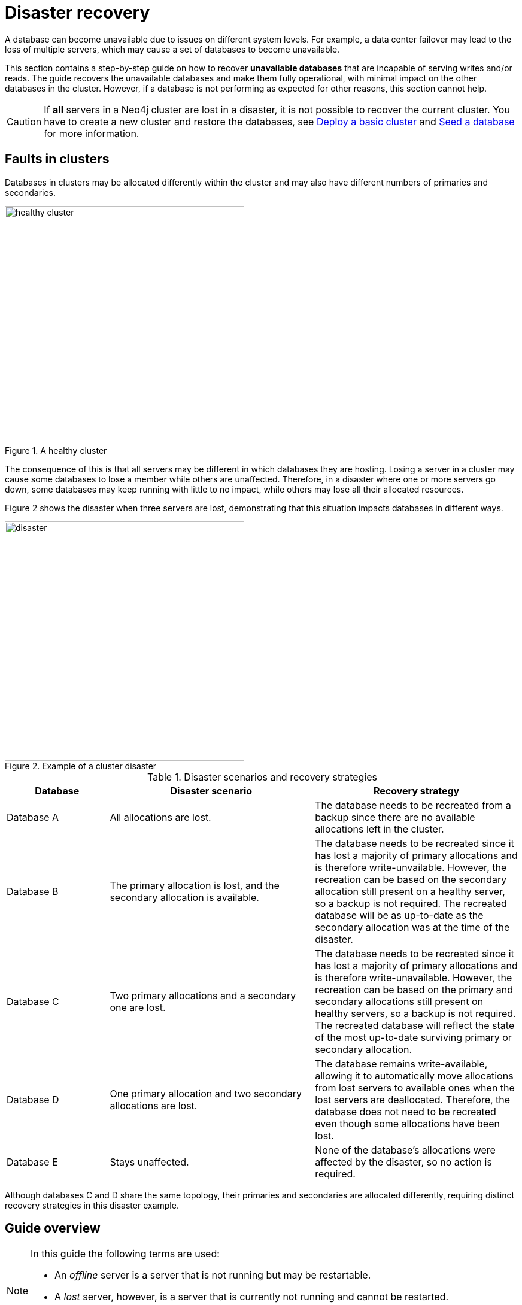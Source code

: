 :description: This section describes how to recover databases that have become unavailable. How to heal a cluster.
[role=enterprise-edition]
[[cluster-recovery]]
= Disaster recovery

A database can become unavailable due to issues on different system levels.
For example, a data center failover may lead to the loss of multiple servers, which may cause a set of databases to become unavailable.

This section contains a step-by-step guide on how to recover *unavailable databases* that are incapable of serving writes and/or reads.
The guide recovers the unavailable databases and make them fully operational, with minimal impact on the other databases in the cluster.
However, if a database is not performing as expected for other reasons, this section cannot help.

[CAUTION]
====
If *all* servers in a Neo4j cluster are lost in a disaster, it is not possible to recover the current cluster.
You have to create a new cluster and restore the databases, see xref:clustering/setup/deploy.adoc[Deploy a basic cluster] and xref:clustering/databases.adoc#cluster-seed[Seed a database] for more information.
====

== Faults in clusters

Databases in clusters may be allocated differently within the cluster and may also have different numbers of primaries and secondaries.

image::healthy-cluster.svg[width="400", title="A healthy cluster", role=popup]

The consequence of this is that all servers may be different in which databases they are hosting.
Losing a server in a cluster may cause some databases to lose a member while others are unaffected.
Therefore, in a disaster where one or more servers go down, some databases may keep running with little to no impact, while others may lose all their allocated resources.

Figure 2 shows the disaster when three servers are lost, demonstrating that this situation impacts databases in different ways.

image::disaster.svg[width="400", title="Example of a cluster disaster", role=popup]

.Disaster scenarios and recovery strategies
[cols="1,2,2", options=header]
|===
^|Database
^|Disaster scenario
^|Recovery strategy

|Database A
|All allocations are lost.
|The database needs to be recreated from a backup since there are no available allocations left in the cluster.

|Database B
|The primary allocation is lost, and the secondary allocation is available.
|The database needs to be recreated since it has lost a majority of primary allocations and is therefore write-unvailable.
However, the recreation can be based on the secondary allocation still present on a healthy server, so a backup is not required.
The recreated database will be as up-to-date as the secondary allocation was at the time of the disaster.

|Database C
|Two primary allocations and a secondary one are lost.
|The database needs to be recreated since it has lost a majority of primary allocations and is therefore write-unavailable.
However, the recreation can be based on the primary and secondary allocations still present on healthy servers, so a backup is not required.
The recreated database will reflect the state of the most up-to-date surviving primary or secondary allocation.

|Database D
|One primary allocation and two secondary allocations are lost.
|The database remains write-available, allowing it to automatically move allocations from lost servers to available ones when the lost servers are deallocated.
Therefore, the database does not need to be recreated even though some allocations have been lost.

|Database E
|Stays unaffected.
|None of the database's allocations were affected by the disaster, so no action is required.
|===

Although databases C and D share the same topology, their primaries and secondaries are allocated differently, requiring distinct recovery strategies in this disaster example.

== Guide overview
[NOTE]
====
In this guide the following terms are used:

* An _offline_ server is a server that is not running but may be restartable.
* A _lost_ server, however, is a server that is currently not running and cannot be restarted.
* A _write-available_ database is able to serve writes, while a _write-unavailable_ database is not.
====

There are four steps to recovering a cluster from a disaster:

. Start the Neo4j process on all servers which are not _lost_.
See xref:start-the-neo4j-process[Start the Neo4j process] for more information.
. Make the `system` database able to serve write operations, so that the cluster can be modified.
See xref:make-the-system-database-write-available[Make the `system` database write-available] for more information.
. Detach any potential lost servers from the cluster and replace them by new ones.
See xref:make-servers-available[Make servers available] for more information.
. Finish disaster recovery by starting or continuing to manage databases and verify that they are write-available.
See xref:make-databases-write-available[Make databases write-available] for more information.

Each step is described in the following three sections:

. Objective -- a state that the cluster needs to be in, with optional motivation.
. Verifying the state -- an example of how the state can be verified.
. Path to correct state -- a proposed series of steps to get to the correct state.

[CAUTION]
====
Verifying each state before continuing to the next step, regardless of the disaster scenario, is recommended to ensure the cluster is fully operational.
====

[[disaster-recovery-steps]]
== Disaster recovery steps

[NOTE]
====
Disasters may sometimes affect the routing capabilities of the driver and may prevent the use of the `neo4j` scheme for routing.
One way to remedy this is to connect directly to the server using `bolt` instead of `neo4j`.
See xref:clustering/setup/routing.adoc#clustering-routing[Server-side routing] for more information on the `bolt` scheme.
====

[[start-the-neo4j-process]]
=== Start the Neo4j process

==== Objective

====
The Neo4j process is started on all servers that are not _lost_.
====

==== Path to correct state

Start the Neo4j process on all servers that are _offline_.
If a server is unable to start, inspect the logs and contact support personnel.
The server may have to be considered indefinitely lost.

[[make-the-system-database-write-available]]
=== Make the `system` database write-available

==== Objective
====
The `system` database is able to serve write operations.
====

The `system` database contains the view of the cluster.
This includes which servers and databases are present, where they live and how they are configured.
During a disaster, the view of the cluster might need to change to reflect a new reality, such as removing lost servers.
Databases might also need to be recreated to regain write availability.
Because both of these steps are executed by modifying the `system` database, making the `system` database write-available is a vital first step during disaster recovery.

==== Verifying the state

The `system` database's write availability can be verified by using the xref:clustering/monitoring/status-check.adoc[Status check] procedure.

[source, shell]
----
CALL dbms.cluster.statusCheck(["system"]);
----

[NOTE]
=====
The status check procedure cannot verify the write availability of a database configured to have a single primary.
Instead, check that the primary is allocated on an available server and that it has `currentStatus` = `online` by running `SHOW DATABASES`.
=====

==== Path to correct state

Use the following steps to regain write availability for the `system` database if it has been lost.
They create a new `system` database from the most up-to-date copy of the `system` database that can be found in the cluster.
It is important to get a `system` database that is as up-to-date as possible, so it corresponds to the view before the disaster closely.


[NOTE]
=====
This section of the disaster recovery guide uses `neo4j-admin` commands.
For more information about the used commands, see xref:neo4j-admin-neo4j-cli.adoc#neo4j-admin-commands[neo4j-admin commands].
=====

. Shut down the Neo4j process on all servers.
This causes downtime for all databases in the cluster until the processes are started again at the end of this section.
. On each server, run `bin/neo4j-admin dbms unbind-system-db` to reset the `system` database state on the servers.
. On each server, run `bin/neo4j-admin database info system` and compare the `lastCommittedTransaction` to find out which server has the most up-to-date copy of the `system` database.
. On the most up-to-date server, run `bin/neo4j-admin database dump system --to-path=[path-to-dump]` to take a dump of the current `system` database and store it in an accessible location.
. For every _lost_ server, add a new *unconstrained* one according to xref:clustering/servers.adoc#cluster-add-server[Add a server to the cluster].
It is important that the new servers are unconstrained, or deallocating servers in the next step of this guide might be blocked, even though enough servers were added.
+
In the current example, the new unconstrained servers are added in this step.
+
[NOTE]
=====
While recommended, it is not strictly necessary to add new servers in this step.
There is also an option to change the `system` database mode (`server.cluster.system_database_mode`) on secondary allocations to make them primary allocations for the new `system` database.
The number of primary allocations needed is defined by `dbms.cluster.minimum_initial_system_primaries_count`.
See the xref:configuration/configuration-settings.adoc#config_dbms.cluster.minimum_initial_system_primaries_count[Configuration settings] for more information.
Be aware that not replacing servers can cause cluster overload when databases are moved from lost servers to available ones in the next step of this guide.
=====
+
. On each server, run `bin/neo4j-admin database load system --from-path=[path-to-dump] --overwrite-destination=true` to load the current `system` database dump.
+
image::system-db-restored.svg[width="400", title="The unconstrained servers are added and the `system` database is restored", role=popup]
+
. On each server, ensure that the discovery settings are correct.
See xref:clustering/setup/discovery.adoc[Cluster server discovery] for more information.
. Start the Neo4j process on all servers.


[[make-servers-available]]
=== Make servers available

==== Objective
====
All servers in the cluster's view are available and enabled.
====

A lost server will still be in the `system` database's view of the cluster, but in an unavailable state.
Furthermore, according to the view of the cluster, these lost servers are still hosting the databases they had before they became lost.
Therefore, informing the cluster of servers which are lost is not enough.
The databases hosted on lost servers also need to be moved onto available servers in the cluster, before the lost servers can be removed.

==== Verifying the state
The cluster's view of servers can be seen by listing the servers.
See xref:clustering/servers.adoc#_listing_servers[Listing servers] for more information.
The state has been verified if *all* servers show `health` = `Available` and `status` = `Enabled`.

[source, cypher]
----
SHOW SERVERS;
----

==== Path to correct state
Use the following steps to remove lost servers and add new ones to the cluster.
To remove lost servers, any allocations they were hosting must be moved to available servers in the cluster.
This is done in two different steps:

* Any allocations that cannot move by themselves require the database to be recreated so that they are forced to move.
* Any allocations that can move will be instructed to do so by deallocating the server.


. For each `Unavailable` server, run `CALL dbms.cluster.cordonServer("unavailable-server-id")` on one of the available servers.
This prevents new database allocations from being moved to this server.
+
image::servers-cordoned.svg[width="400", title="Cordon unavailable servers", role=popup]

. For each `Cordoned` server, make sure a new *unconstrained* server has been added to the cluster to take its place.
See xref:clustering/servers.adoc#cluster-add-server[Add a server to the cluster] for more information.
+
If servers were added in the <<make-the-system-database-write-available, Make the `system` database write-available>> step of this guide (like it has been done in the current disaster recovery example), additional servers might not be needed here.
It is important that the new servers are unconstrained, or deallocating servers might be blocked even though enough servers were added. 
+
[NOTE]
=====
While recommended, it is not strictly necessary to add new servers in this step.
However, not adding new servers reduces the capacity of the cluster to handle work.
Furthermore, it might require the topology for a database to be altered to make deallocating servers and recreating databases possible.
=====

. For each stopped database (`currentStatus`= `offline`), start them by running `START DATABASE stopped-db`.
This is necessary since stopped databases cannot be deallocated from a server.
It is also necessary for the status check procedure to accurately indicate if this database should be recreated or not.
Verify that all allocations are in `currentStatus` = `online` on servers which are not lost before moving to the next step.
If a database fails to start, leave it to be recreated in the next step of this guide.
+
[NOTE]
=====
A database can be set to `READ-ONLY` before it is started to avoid updates on the database with the following command:
`ALTER DATABASE database-name SET ACCESS READ ONLY`.
=====

. On each server, run `CALL dbms.cluster.statusCheck([])` to check the write availability for all databases running in primary mode on this server.
See xref:clustering/monitoring/status-check.adoc[Monitoring replication] for more information.
+
[NOTE]
=====
The status check procedure cannot verify the write availability of a database configured to have a single primary.
Instead, check that the primary is allocated on an available server and that it has `currentStatus` = `online` by running `SHOW DATABASES`.
=====

. For each database that is not write-available, recreate it to move it from lost servers and regain write availability.
Go to xref:database-administration/standard-databases/recreate-database.adoc[Recreate a database] for more information about recreate options.
Remember to make sure there are recent backups for the databases before recreating them.
See xref:backup-restore/online-backup.adoc[Online backup] for more information.
If any database has `currentStatus` = `quarantined` on an available server, recreate them from backup using xref:database-administration/standard-databases/recreate-database.adoc#uri-seed[Backup as seed].
+
[CAUTION]
=====
If you recreate databases using xref:database-administration/standard-databases/recreate-database.adoc#undefined-servers[undefined servers] or xref:database-administration/standard-databases/recreate-database.adoc#undefined-servers-backup[undefined servers with fallback backup], the store might not be recreated as up-to-date as possible in certain edge cases where the `system` database has been restored.
=====
+
image::servers-cordoned-databases-moved.svg[width="400", title="All write-unavailable databases were recreated", role=popup]

. For each `Cordoned` server, run `DEALLOCATE DATABASES FROM SERVER cordoned-server-id` on one of the available servers.
This will move all database allocations from this server to an available server in the cluster.
+
image::servers-deallocated.svg[width="400", title="Deallocate databases from unavailable servers", role=popup]
+
Note that the database D was still write-available, which means the allocations can be moved from lost servers to available ones when the lost servers are deallocated.
+
[NOTE]
=====
This operation might fail if enough unconstrained servers were not added to the cluster to replace lost servers.
Another reason is that some available servers are also `Cordoned`.
=====

. For each deallocating or deallocated server, run `DROP SERVER deallocated-server-id`.
This removes the server from the cluster's view.
+
image::fully-recovered-cluster.svg[width="400", title="The fully recovered cluster", role="popup"]
+
After dropping the deallocated servers, you still have to ensure that all moved and recreated databases are write-available.
For this purpose, follow the steps <<write-available-databases-steps, below>>.

[[make-databases-write-available]]
=== Make databases write-available

==== Objective
====
All databases that are desired to be started are write-available.
====

Once this state is verified, disaster recovery is complete.
However, remember that previously stopped databases might have been started during this process.
If they are still desired to be in stopped state, run `STOP DATABASE started-db WAIT`.

[CAUTION]
====
Remember, recreating a database takes an unbounded amount of time since it may involve copying the store to a new server, as described in xref:database-administration/standard-databases/recreate-database.adoc[Recreate a database].
Therefore, an allocation with `currentStatus` = `starting` will probably reach the `requestedStatus` given some time.
====

[[example-verification]]
==== Verifying the state
You can verify all clustered databases' write availability by using the xref:clustering/monitoring/status-check.adoc[status check] procedure.

[source, shell]
----
CALL dbms.cluster.statusCheck([]);
----

[NOTE]
=====
The status check procedure cannot verify the write availability of a database configured to have a single primary.
Instead, check that the primary is allocated on an available server and that it has `currentStatus` = `online` by running `SHOW DATABASES`.
=====

A stricter verification can be done to verify that all databases are in their desired states on all servers.
For the stricter check, run `SHOW DATABASES` and verify that `requestedStatus` = `currentStatus` for all database allocations on all servers.

[[write-available-databases-steps]]
==== Path to correct state

Use the following steps to make all databases in the cluster write-available again.
They include recreating any databases that are not write-available and identifying any recreations that will not complete.
Recreations might fail for different reasons, but one example is that the checksums do not match for the same transaction on different servers.


. Identify all write-unavailable databases by running `CALL dbms.cluster.statusCheck([])` as described in the <<#example-verification, Example verification>> part of this disaster recovery step.
Filter out all databases desired to be stopped, so that they are not recreated unnecessarily.
. Recreate every database that is not write-available and has not been recreated previously.
See xref:database-administration/standard-databases/recreate-database.adoc[Recreate a database] for more information.
Remember to make sure there are recent backups for the databases before recreating them.
See xref:backup-restore/online-backup.adoc[Online backup] for more information.
If any database has `currentStatus` = `quarantined` on an available server, recreate them from backup using xref:database-administration/standard-databases/recreate-database.adoc#uri-seed[Backup as seed].
+
[CAUTION]
=====
If you recreate databases using xref:database-administration/standard-databases/recreate-database.adoc#undefined-servers[undefined servers] or xref:database-administration/standard-databases/recreate-database.adoc#undefined-servers-backup[undefined servers with fallback backup], the store might not be recreated as up-to-date as possible in certain edge cases where the `system` database has been restored.
=====

. Run `SHOW DATABASES` and check any recreated databases that are not write-available.
Recreating a database will not complete if one of the following messages is displayed in the message field:
** `Seeders ServerId1 and ServerId2 have different checksums for transaction TransactionId. All seeders must have the same checksum for the same append index.`
** `Seeders ServerId1 and ServerId2 have incompatible storeIds. All seeders must have compatible storeIds.`
** `No store found on any of the seeders ServerId1, ServerId2...`
. For each database which will not complete recreation, recreate them from backup using xref:database-administration/standard-databases/recreate-database.adoc#uri-seed[Backup as seed].





